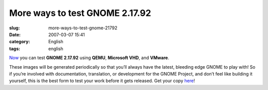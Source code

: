 More ways to test GNOME 2.17.92
###############################
:slug: more-ways-to-test-gnome-21792
:date: 2007-03-07 15:41
:category: English
:tags: english

`Now <http://ken.vandine.org/?p=218>`__ you can test **GNOME 2.17.92**
using **QEMU**, **Microsoft VHD**, and **VMware**.

These images will be generated periodically so that you’ll always have
the latest, bleeding edge GNOME to play with! So if you’re involved with
documentation, translation, or development for the GNOME Project, and
don’t feel like building it yourself, this is the best form to test your
work before it gets released. Get your copy
`here <http://www.rpath.org/rbuilder/project/foresight/release?id=5402>`__!
